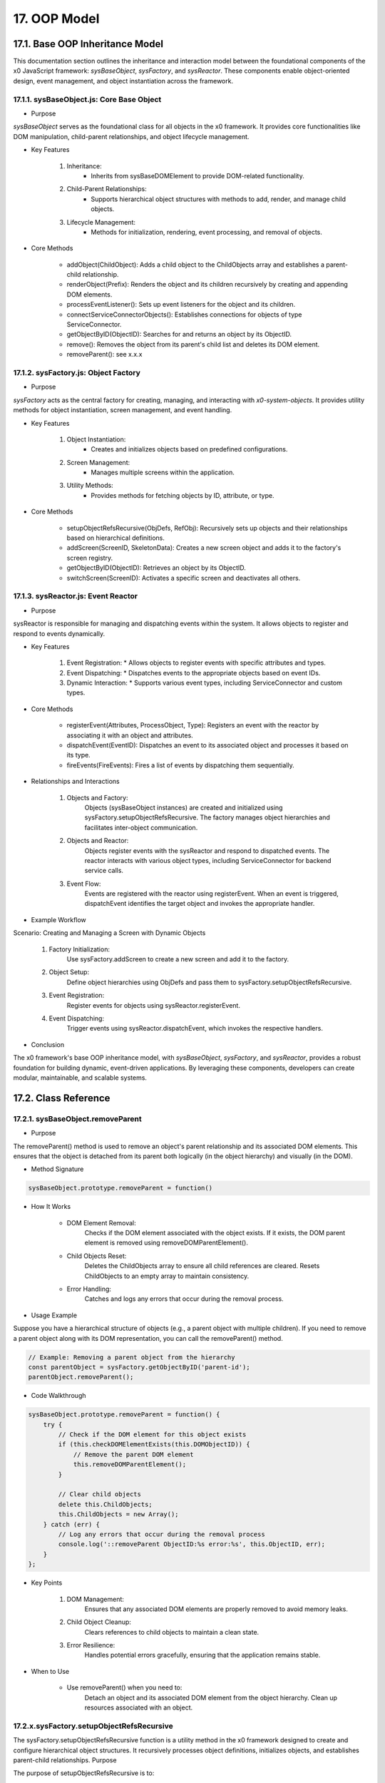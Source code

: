 .. dev-oop-model

.. _devoopmodel:

17. OOP Model
=============

17.1. Base OOP Inheritance Model
--------------------------------

This documentation section outlines the inheritance and interaction model between
the foundational components of the x0 JavaScript framework: `sysBaseObject`, `sysFactory`,
and `sysReactor`. These components enable object-oriented design, event management,
and object instantiation across the framework.

17.1.1. sysBaseObject.js: Core Base Object
******************************************

- Purpose

`sysBaseObject` serves as the foundational class for all objects in the x0 framework.
It provides core functionalities like DOM manipulation, child-parent relationships,
and object lifecycle management.

- Key Features

    1. Inheritance:
        * Inherits from sysBaseDOMElement to provide DOM-related functionality.
    2. Child-Parent Relationships:
        * Supports hierarchical object structures with methods to add, render, and manage child objects.
    3. Lifecycle Management:
        * Methods for initialization, rendering, event processing, and removal of objects.

- Core Methods

    - addObject(ChildObject): Adds a child object to the ChildObjects array and establishes a parent-child relationship.
    - renderObject(Prefix): Renders the object and its children recursively by creating and appending DOM elements.
    - processEventListener(): Sets up event listeners for the object and its children.
    - connectServiceConnectorObjects(): Establishes connections for objects of type ServiceConnector.
    - getObjectByID(ObjectID): Searches for and returns an object by its ObjectID.
    - remove(): Removes the object from its parent's child list and deletes its DOM element.
    - removeParent(): see x.x.x

17.1.2. sysFactory.js: Object Factory
*************************************

- Purpose

`sysFactory` acts as the central factory for creating, managing, and interacting
with *x0-system-objects*. It provides utility methods for object instantiation,
screen management, and event handling.

- Key Features

    1. Object Instantiation:
        * Creates and initializes objects based on predefined configurations.
    2. Screen Management:
        * Manages multiple screens within the application.
    3. Utility Methods:
        * Provides methods for fetching objects by ID, attribute, or type.

- Core Methods

    - setupObjectRefsRecursive(ObjDefs, RefObj): Recursively sets up objects and their relationships based on hierarchical definitions.
    - addScreen(ScreenID, SkeletonData): Creates a new screen object and adds it to the factory's screen registry.
    - getObjectByID(ObjectID): Retrieves an object by its ObjectID.
    - switchScreen(ScreenID): Activates a specific screen and deactivates all others.

17.1.3. sysReactor.js: Event Reactor
************************************

- Purpose

sysReactor is responsible for managing and dispatching events within the system.
It allows objects to register and respond to events dynamically.

- Key Features

    1. Event Registration:
       * Allows objects to register events with specific attributes and types.
    2. Event Dispatching:
       * Dispatches events to the appropriate objects based on event IDs.
    3. Dynamic Interaction:
       * Supports various event types, including ServiceConnector and custom types.

- Core Methods

    - registerEvent(Attributes, ProcessObject, Type): Registers an event with the reactor by associating it with an object and attributes.
    - dispatchEvent(EventID): Dispatches an event to its associated object and processes it based on its type.
    - fireEvents(FireEvents): Fires a list of events by dispatching them sequentially.

- Relationships and Interactions

    1. Objects and Factory:
        Objects (sysBaseObject instances) are created and initialized using sysFactory.setupObjectRefsRecursive.
        The factory manages object hierarchies and facilitates inter-object communication.

    2. Objects and Reactor:
        Objects register events with the sysReactor and respond to dispatched events.
        The reactor interacts with various object types, including ServiceConnector for backend service calls.

    3. Event Flow:
        Events are registered with the reactor using registerEvent.
        When an event is triggered, dispatchEvent identifies the target object and invokes the appropriate handler.

- Example Workflow

Scenario: Creating and Managing a Screen with Dynamic Objects

    1. Factory Initialization:
        Use sysFactory.addScreen to create a new screen and add it to the factory.

    2. Object Setup:
        Define object hierarchies using ObjDefs and pass them to sysFactory.setupObjectRefsRecursive.

    3. Event Registration:
        Register events for objects using sysReactor.registerEvent.

    4. Event Dispatching:
        Trigger events using sysReactor.dispatchEvent, which invokes the respective handlers.

- Conclusion

The x0 framework's base OOP inheritance model, with `sysBaseObject`, `sysFactory`,
and `sysReactor`, provides a robust foundation for building dynamic, event-driven
applications. By leveraging these components, developers can create modular,
maintainable, and scalable systems.

17.2. Class Reference
---------------------

17.2.1. sysBaseObject.removeParent
**********************************

- Purpose

The removeParent() method is used to remove an object's parent relationship and its
associated DOM elements. This ensures that the object is detached from its parent both
logically (in the object hierarchy) and visually (in the DOM).

- Method Signature

.. code-block:: javascript

    sysBaseObject.prototype.removeParent = function()

- How It Works

    * DOM Element Removal:
        Checks if the DOM element associated with the object exists.
        If it exists, the DOM parent element is removed using removeDOMParentElement().

    * Child Objects Reset:
        Deletes the ChildObjects array to ensure all child references are cleared.
        Resets ChildObjects to an empty array to maintain consistency.

    * Error Handling:
        Catches and logs any errors that occur during the removal process.

- Usage Example

Suppose you have a hierarchical structure of objects (e.g., a parent object with multiple children).
If you need to remove a parent object along with its DOM representation, you can call the removeParent() method.

.. code-block:: javascript

    // Example: Removing a parent object from the hierarchy
    const parentObject = sysFactory.getObjectByID('parent-id');
    parentObject.removeParent();

- Code Walkthrough

.. code-block:: javascript

    sysBaseObject.prototype.removeParent = function() {
        try {
            // Check if the DOM element for this object exists
            if (this.checkDOMElementExists(this.DOMObjectID)) {
                // Remove the parent DOM element
                this.removeDOMParentElement();
            }

            // Clear child objects
            delete this.ChildObjects;
            this.ChildObjects = new Array();
        } catch (err) {
            // Log any errors that occur during the removal process
            console.log('::removeParent ObjectID:%s error:%s', this.ObjectID, err);
        }
    };

- Key Points

    1. DOM Management:
        Ensures that any associated DOM elements are properly removed to avoid memory leaks.

    2. Child Object Cleanup:
        Clears references to child objects to maintain a clean state.

    3. Error Resilience:
        Handles potential errors gracefully, ensuring that the application remains stable.

- When to Use

    - Use removeParent() when you need to:
        Detach an object and its associated DOM element from the object hierarchy.
        Clean up resources associated with an object.

17.2.x.sysFactory.setupObjectRefsRecursive
******************************************

The sysFactory.setupObjectRefsRecursive function is a utility method in the x0 framework designed to create and configure hierarchical object structures. It recursively processes object definitions, initializes objects, and establishes parent-child relationships.
Purpose

The purpose of setupObjectRefsRecursive is to:

    Dynamically create and initialize objects based on a predefined hierarchy (ObjDefs).
    Assign configuration attributes to each object.
    Establish parent-child relationships between objects.
    Allow nested objects to be recursively processed and added to their respective parents.

Function Signature
JavaScript

sysFactory.prototype.setupObjectRefsRecursive = function(ObjDefs, RefObj)

Parameters:

    ObjDefs:
        An array of object definitions, where each definition specifies the id, SysObject, JSONAttributes, and optionally nested ObjectDefs.
        Example:
        JavaScript

        [
            {
                "id": "parent-object",
                "SysObject": new sysObjDiv(),
                "JSONAttributes": { "Style": "container" },
                "ObjectDefs": [
                    {
                        "id": "child-object",
                        "SysObject": new sysObjButton(),
                        "JSONAttributes": { "Style": "btn btn-primary" }
                    }
                ]
            }
        ]

    RefObj:
        The parent object to which the processed objects will be added as children.

How It Works

    Iterate Through ObjDefs:
        The function loops through each object definition in the ObjDefs array.

    Initialize Objects:
        For each object:
            The specified SysObject is initialized.
            The ObjectID is assigned from the id field in the object definition.
            Configuration attributes (JSONAttributes) are added to the object's JSONConfig.

    Call init Method:
        Attempts to call the init method on the object to perform any additional setup.

    Add to Parent:
        The initialized object is added to the parent (or reference) object (RefObj) using the addObject method.

    Process Nested Objects:
        If the current object contains additional nested objects (ObjectDefs), the function recursively calls itself, passing the nested definitions and the current object as the new parent.

Code Walkthrough
JavaScript

sysFactory.prototype.setupObjectRefsRecursive = function(ObjDefs, RefObj) {
    for (const ObjItem of ObjDefs) {
        // Get the SysObject and configure it
        CurrentObject = ObjItem['SysObject'];
        CurrentObject.ObjectID = ObjItem['id'];
        CurrentObject.JSONConfig = { "Attributes": ObjItem['JSONAttributes'] };

        // Initialize the object
        try {
            CurrentObject.init();
        } catch (err) {
            console.debug("Error initializing object:", err);
        }

        // Add the object to the parent (reference) object
        RefObj.addObject(ObjItem['SysObject']);

        // Recursively process nested objects
        if (ObjItem['ObjectDefs'] !== undefined) {
            sysFactory.setupObjectRefsRecursive(ObjItem['ObjectDefs'], ObjItem['SysObject']);
        }
    }
}

Example Usage
Scenario:

You want to create a parent container with a button and a nested text field.
Object Definitions:
JavaScript

const ObjDefs = [
    {
        "id": "container",
        "SysObject": new sysObjDiv(),
        "JSONAttributes": { "Style": "container-fluid" },
        "ObjectDefs": [
            {
                "id": "button",
                "SysObject": new sysObjButton(),
                "JSONAttributes": {
                    "Style": "btn btn-primary",
                    "TextID": "TXT.BUTTON.SUBMIT"
                }
            },
            {
                "id": "text-field",
                "SysObject": new sysFormfieldItemText(),
                "JSONAttributes": {
                    "Style": "form-control",
                    "Type": "text"
                }
            }
        ]
    }
];

Call the Method:
JavaScript

const ParentObject = new sysObjDiv(); // Assume this is the parent object
sysFactory.setupObjectRefsRecursive(ObjDefs, ParentObject);

Result:

    A container (sysObjDiv) is created with a button (sysObjButton) and a text field (sysFormfieldItemText) nested inside it.
    Each object is initialized, configured, and added to its parent.

Key Features

    Recursive Object Setup:
        Automatically handles deeply nested object hierarchies.
        No need for manual setup of parent-child relationships.

    Dynamic Initialization:
        Calls the init method on each object, enabling custom initialization logic.

    Flexible Configuration:
        Supports passing attributes (JSONAttributes) as configuration for each object.

    Error Handling:
        Catches initialization errors without disrupting the overall process.

Important Notes

    Object Definitions:
        Ensure that each object definition specifies the correct SysObject type and necessary attributes.

    Initialization:
        Custom initialization logic for each object should be implemented in its init method.

    Parent-Child Relationship:
        The method relies on the addObject function to establish the parent-child hierarchy. Ensure this function is implemented in the objects.

    Performance:
        For deeply nested hierarchies, the recursive nature of the function may impact performance. Optimize object definitions to minimize unnecessary nesting.

Conclusion

The setupObjectRefsRecursive method is a powerful utility for dynamically creating and configuring hierarchical object structures in the x0 framework. By leveraging this method, developers can efficiently build complex UI components with minimal manual effort.
